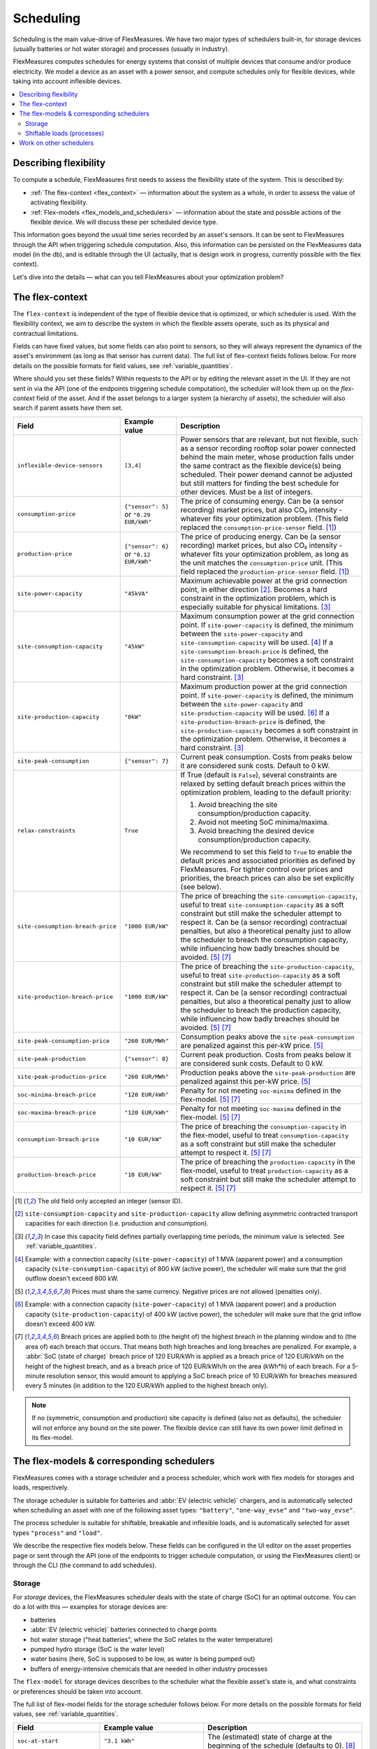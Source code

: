 .. _scheduling:

Scheduling 
===========

Scheduling is the main value-drive of FlexMeasures. We have two major types of schedulers built-in, for storage devices (usually batteries or hot water storage) and processes (usually in industry).

FlexMeasures computes schedules for energy systems that consist of multiple devices that consume and/or produce electricity.
We model a device as an asset with a power sensor, and compute schedules only for flexible devices, while taking into account inflexible devices.

.. contents::
    :local:
    :depth: 2


.. _describing_flexibility:

Describing flexibility
----------------------

To compute a schedule, FlexMeasures first needs to assess the flexibility state of the system.
This is described by:

- :ref:`The flex-context <flex_context>` ― information about the system as a whole, in order to assess the value of activating flexibility.
- :ref:`Flex-models <flex_models_and_schedulers>`  ― information about the state and possible actions of the flexible device. We will discuss these per scheduled device type.

This information goes beyond the usual time series recorded by an asset's sensors. It can be sent to FlexMeasures through the API when triggering schedule computation.
Also, this information can be persisted on the FlexMeasures data model (in the db), and is editable through the UI (actually, that is design work in progress, currently possible with the flex context).

Let's dive into the details ― what can you tell FlexMeasures about your optimization problem?


.. _flex_context:

The flex-context
-----------------

The ``flex-context`` is independent of the type of flexible device that is optimized, or which scheduler is used.
With the flexibility context, we aim to describe the system in which the flexible assets operate, such as its physical and contractual limitations.

Fields can have fixed values, but some fields can also point to sensors, so they will always represent the dynamics of the asset's environment (as long as that sensor has current data).
The full list of flex-context fields follows below.
For more details on the possible formats for field values, see :ref:`variable_quantities`.

Where should you set these fields?
Within requests to the API or by editing the relevant asset in the UI.
If they are not sent in via the API (one of the endpoints triggering schedule computation), the scheduler will look them up on the `flex-context` field of the asset.
And if the asset belongs to a larger system (a hierarchy of assets), the scheduler will also search if parent assets have them set.



.. list-table::
   :header-rows: 1
   :widths: 20 25 90

   * - Field
     - Example value
     - Description
   * - ``inflexible-device-sensors``
     - ``[3,4]``
     - Power sensors that are relevant, but not flexible, such as a sensor recording rooftop solar power connected behind the main meter, whose production falls under the same contract as the flexible device(s) being scheduled.
       Their power demand cannot be adjusted but still matters for finding the best schedule for other devices. Must be a list of integers.
   * - ``consumption-price``
     - ``{"sensor": 5}``
       or
       ``"0.29 EUR/kWh"``
     - The price of consuming energy. Can be (a sensor recording) market prices, but also CO₂ intensity - whatever fits your optimization problem. (This field replaced the ``consumption-price-sensor`` field. [#old_sensor_field]_)
   * - ``production-price``
     - ``{"sensor": 6}``
       or
       ``"0.12 EUR/kWh"``
     - The price of producing energy.
       Can be (a sensor recording) market prices, but also CO₂ intensity - whatever fits your optimization problem, as long as the unit matches the ``consumption-price`` unit. (This field replaced the ``production-price-sensor`` field. [#old_sensor_field]_)
   * - ``site-power-capacity``
     - ``"45kVA"``
     - Maximum achievable power at the grid connection point, in either direction [#asymmetric]_.
       Becomes a hard constraint in the optimization problem, which is especially suitable for physical limitations. [#minimum_capacity_overlap]_
   * - ``site-consumption-capacity``
     - ``"45kW"``
     - Maximum consumption power at the grid connection point.
       If ``site-power-capacity`` is defined, the minimum between the ``site-power-capacity`` and ``site-consumption-capacity`` will be used. [#consumption]_
       If a ``site-consumption-breach-price`` is defined, the ``site-consumption-capacity`` becomes a soft constraint in the optimization problem.
       Otherwise, it becomes a hard constraint. [#minimum_capacity_overlap]_
   * - ``site-production-capacity``
     - ``"0kW"``
     - Maximum production power at the grid connection point.
       If ``site-power-capacity`` is defined, the minimum between the ``site-power-capacity`` and ``site-production-capacity`` will be used. [#production]_
       If a ``site-production-breach-price`` is defined, the ``site-production-capacity`` becomes a soft constraint in the optimization problem.
       Otherwise, it becomes a hard constraint. [#minimum_capacity_overlap]_
   * - ``site-peak-consumption``
     - ``{"sensor": 7}``
     - Current peak consumption.
       Costs from peaks below it are considered sunk costs. Default to 0 kW.
   * - ``relax-constraints``
     - ``True``
     - If True (default is ``False``), several constraints are relaxed by setting default breach prices within the optimization problem,
       leading to the default priority:

       1. Avoid breaching the site consumption/production capacity.
       2. Avoid not meeting SoC minima/maxima.
       3. Avoid breaching the desired device consumption/production capacity.

       We recommend to set this field to ``True`` to enable the default prices and associated priorities as defined by FlexMeasures.
       For tighter control over prices and priorities, the breach prices can also be set explicitly (see below).
   * - ``site-consumption-breach-price``
     - ``"1000 EUR/kW"``
     - The price of breaching the ``site-consumption-capacity``, useful to treat ``site-consumption-capacity`` as a soft constraint but still make the scheduler attempt to respect it.
       Can be (a sensor recording) contractual penalties, but also a theoretical penalty just to allow the scheduler to breach the consumption capacity, while influencing how badly breaches should be avoided. [#penalty_field]_ [#breach_field]_
   * - ``site-production-breach-price``
     - ``"1000 EUR/kW"``
     - The price of breaching the ``site-production-capacity``, useful to treat ``site-production-capacity`` as a soft constraint but still make the scheduler attempt to respect it.
       Can be (a sensor recording) contractual penalties, but also a theoretical penalty just to allow the scheduler to breach the production capacity, while influencing how badly breaches should be avoided. [#penalty_field]_ [#breach_field]_
   * - ``site-peak-consumption-price``
     - ``"260 EUR/MWh"``
     - Consumption peaks above the ``site-peak-consumption`` are penalized against this per-kW price. [#penalty_field]_
   * - ``site-peak-production``
     - ``{"sensor": 8}``
     - Current peak production.
       Costs from peaks below it are considered sunk costs. Default to 0 kW.
   * - ``site-peak-production-price``
     - ``"260 EUR/MWh"``
     - Production peaks above the ``site-peak-production`` are penalized against this per-kW price. [#penalty_field]_
   * - ``soc-minima-breach-price``
     - ``"120 EUR/kWh"``
     - Penalty for not meeting ``soc-minima`` defined in the flex-model. [#penalty_field]_ [#breach_field]_
   * - ``soc-maxima-breach-price``
     - ``"120 EUR/kWh"``
     - Penalty for not meeting ``soc-maxima`` defined in the flex-model. [#penalty_field]_ [#breach_field]_
   * - ``consumption-breach-price``
     - ``"10 EUR/kW"``
     - The price of breaching the ``consumption-capacity`` in the flex-model, useful to treat ``consumption-capacity`` as a soft constraint but still make the scheduler attempt to respect it. [#penalty_field]_ [#breach_field]_
   * - ``production-breach-price``
     - ``"10 EUR/kW"``
     - The price of breaching the ``production-capacity`` in the flex-model, useful to treat ``production-capacity`` as a soft constraint but still make the scheduler attempt to respect it. [#penalty_field]_ [#breach_field]_

.. [#old_sensor_field] The old field only accepted an integer (sensor ID).

.. [#asymmetric] ``site-consumption-capacity`` and ``site-production-capacity`` allow defining asymmetric contracted transport capacities for each direction (i.e. production and consumption).

.. [#minimum_capacity_overlap] In case this capacity field defines partially overlapping time periods, the minimum value is selected. See :ref:`variable_quantities`.

.. [#consumption] Example: with a connection capacity (``site-power-capacity``) of 1 MVA (apparent power) and a consumption capacity (``site-consumption-capacity``) of 800 kW (active power), the scheduler will make sure that the grid outflow doesn't exceed 800 kW.

.. [#penalty_field] Prices must share the same currency. Negative prices are not allowed (penalties only).

.. [#production] Example: with a connection capacity (``site-power-capacity``) of 1 MVA (apparent power) and a production capacity (``site-production-capacity``) of 400 kW (active power), the scheduler will make sure that the grid inflow doesn't exceed 400 kW.

.. [#breach_field] Breach prices are applied both to (the height of) the highest breach in the planning window and to (the area of) each breach that occurs.
                   That means both high breaches and long breaches are penalized.
                   For example, a :abbr:`SoC (state of charge)` breach price of 120 EUR/kWh is applied as a breach price of 120 EUR/kWh on the height of the highest breach, and as a breach price of 120 EUR/kWh/h on the area (kWh*h) of each breach.
                   For a 5-minute resolution sensor, this would amount to applying a SoC breach price of 10 EUR/kWh for breaches measured every 5 minutes (in addition to the 120 EUR/kWh applied to the highest breach only).

.. note:: If no (symmetric, consumption and production) site capacity is defined (also not as defaults), the scheduler will not enforce any bound on the site power.
          The flexible device can still have its own power limit defined in its flex-model.


.. _flex_models_and_schedulers:

The flex-models & corresponding schedulers
-------------------------------------------

FlexMeasures comes with a storage scheduler and a process scheduler, which work with flex models for storages and loads, respectively.

The storage scheduler is suitable for batteries and :abbr:`EV (electric vehicle)` chargers, and is automatically selected when scheduling an asset with one of the following asset types: ``"battery"``, ``"one-way_evse"`` and ``"two-way_evse"``.

The process scheduler is suitable for shiftable, breakable and inflexible loads, and is automatically selected for asset types ``"process"`` and ``"load"``.


We describe the respective flex models below.
These fields can be configured in the UI editor on the asset properties page or sent through the API (one of the endpoints to trigger schedule computation, or using the FlexMeasures client) or through the CLI (the command to add schedules).


Storage
^^^^^^^^

For *storage* devices, the FlexMeasures scheduler deals with the state of charge (SoC) for an optimal outcome.
You can do a lot with this ― examples for storage devices are:

- batteries
- :abbr:`EV (electric vehicle)` batteries connected to charge points
- hot water storage ("heat batteries", where the SoC relates to the water temperature)
- pumped hydro storage (SoC is the water level)
- water basins (here, SoC is supposed to be low, as water is being pumped out)
- buffers of energy-intensive chemicals that are needed in other industry processes


The ``flex-model`` for storage devices describes to the scheduler what the flexible asset's state is,
and what constraints or preferences should be taken into account.

The full list of flex-model fields for the storage scheduler follows below.
For more details on the possible formats for field values, see :ref:`variable_quantities`.

.. list-table::
   :header-rows: 1
   :widths: 20 40 80

   * - Field
     - Example value
     - Description 
   * - ``soc-at-start``
     - ``"3.1 kWh"``
     - The (estimated) state of charge at the beginning of the schedule (defaults to 0). [#quantity_field]_
   * - ``soc-unit``
     - ``"kWh"`` or ``"MWh"``
     - The unit used to interpret any SoC related flex-model value that does not mention a unit itself (only applies to numeric values, so not to string values).
       However, we advise to mention the unit in each field explicitly (for instance, ``"3.1 kWh"`` rather than ``3.1``).
       Enumerated option only.
   * - ``soc-min``
     - ``"2.5 kWh"``
     - A constant and non-negotiable lower boundary for all values in the schedule (defaults to 0).
       If used, this is regarded as an unsurpassable physical limitation. [#quantity_field]_
   * - ``soc-max``
     - ``"7 kWh"``
     - A constant and non-negotiable upper boundary for all values in the schedule (defaults to max soc target, if provided).
       If used, this is regarded as an unsurpassable physical limitation. [#quantity_field]_
   * - ``soc-minima``
     - ``[{"datetime": "2024-02-05T08:00:00+01:00", value: "8.2 kWh"}]``
     - Set points that form user-defined lower boundaries, e.g. to target a full car battery in the morning (defaults to NaN values). [#maximum_overlap]_
   * - ``soc-maxima``
     - ``{"value": "51 kWh", "start": "2024-02-05T12:00:00+01:00", "end": "2024-02-05T13:30:00+01:00"}``
     - Set points that form user-defined upper boundaries at certain times (defaults to NaN values). [#minimum_overlap]_
   * - ``soc-targets``
     - ``[{"datetime": "2024-02-05T08:00:00+01:00", value: "3.2 kWh"}]``
     - Exact user-defined set point(s) that the scheduler needs to realize (defaults to NaN values).
   * - ``soc-gain``
     - ``[".1kWh"]``
     - SoC gain per time step, e.g. from a secondary energy source (defaults to zero).
       Useful if energy is inserted by an external process (in-flow).
   * - ``soc-usage``
     - ``[{"sensor": 23}]``
     - SoC reduction per time step, e.g. from a load or heat sink (defaults to zero).
       Useful if energy is extracted by an external process or there are dissipating losses (out-flow).
   * - ``roundtrip-efficiency``
     - ``"90%"``
     - Below 100%, this represents roundtrip losses (of charging & discharging), usually used for batteries. Can be percent or ratio ``[0,1]`` (defaults to 100%). [#quantity_field]_
   * - ``charging-efficiency``
     - ``".9"``
     - Apply efficiency losses only at time of charging, not across roundtrip (defaults to 100%).
   * - ``discharging-efficiency``
     - ``"90%"``
     - Apply efficiency losses only at time of discharging, not across roundtrip (defaults to 100%).
   * - ``storage-efficiency``
     - ``"99.9%"``
     - This can encode losses over time, so each time step the energy is held longer leads to higher losses (defaults to 100%). Also read [#storage_efficiency]_ about applying this value per time step across longer time spans.
   * - ``prefer-charging-sooner``
     - ``True``
     - Tie-breaking policy to apply if conditions are stable, which signals a preference to charge sooner rather than later (defaults to True). It also signals a preference to discharge later. Boolean option only.
   * - ``prefer-curtailing-later``
     - ``True``
     - Tie-breaking policy to apply if conditions are stable, which signals a preference to curtail both consumption and production later, whichever is applicable (defaults to True). Boolean option only.
   * - ``power-capacity``
     - ``"50kW"``
     - Device-level power constraint. How much power can be applied to this asset (defaults to the Sensor attribute ``capacity_in_mw``). [#minimum_overlap]_
   * - ``consumption-capacity``
     - ``{"sensor": 56}``
     - Device-level power constraint on consumption. How much power can be drawn by this asset. [#minimum_overlap]_
   * - ``production-capacity``
     - ``"0kW"`` (only consumption)
     - Device-level power constraint on production. How much power can be supplied by this asset. For :abbr:`PV (photovoltaic solar panels)` curtailment, set this to reference your sensor containing PV power forecasts. [#minimum_overlap]_

.. [#quantity_field] Can only be set as a fixed quantity.

.. [#maximum_overlap] In case this field defines partially overlapping time periods, the maximum value is selected. See :ref:`variable_quantities`.

.. [#minimum_overlap] In case this field defines partially overlapping time periods, the minimum value is selected. See :ref:`variable_quantities`.

.. [#storage_efficiency] The storage efficiency (e.g. 95% or 0.95) to use for the schedule is applied over each time step equal to the sensor resolution. For example, a storage efficiency of 95 percent per (absolute) day, for scheduling a 1-hour resolution sensor, should be passed as a storage efficiency of :math:`0.95^{1/24} = 0.997865`.

For more details on the possible formats for field values, see :ref:`variable_quantities`.

Usually, not the whole flexibility model is needed.
FlexMeasures can infer missing values in the flex model, and even get them (as default) from the sensor's attributes.

You can add new storage schedules with the CLI command ``flexmeasures add schedule``.

If you model devices that *buffer* energy (e.g. thermal energy storage systems connected to heat pumps), we can use the same flexibility parameters described above for storage devices.
However, here are some tips to model a buffer correctly:

   - Describe the thermal energy content in kWh or MWh.
   - Set ``soc-minima`` to the accumulative usage forecast.
   - Set ``charging-efficiency`` to the sensor describing the :abbr:`COP (coefficient of performance)` values.
   - Set ``storage-efficiency`` to a value below 100% to model (heat) loss.

What happens if the flex model describes an infeasible problem for the storage scheduler? Excellent question!
It is highly important for a robust operation that these situations still lead to a somewhat good outcome.
From our practical experience, we derived a ``StorageFallbackScheduler``.
It simplifies an infeasible situation by just starting to charge, discharge, or do neither,
depending on the first target state of charge and the capabilities of the asset.

Of course, we also log a failure in the scheduling job, so it's important to take note of these failures. Often, mis-configured flex models are the reason.

For a hands-on tutorial on using some of the storage flex-model fields, head over to :ref:`tut_v2g` use case and `the API documentation for triggering schedules <../api/v3_0.html#post--api-v3_0-assets-(id)-schedules-trigger>`_.

Finally, are you interested in the linear programming details behind the storage scheduler?
Then head over to :ref:`storage_device_scheduler`!
You can also review the current flex-model for storage in the code, at ``flexmeasures.data.schemas.scheduling.storage.StorageFlexModelSchema``.


Shiftable loads (processes)
^^^^^^^^^^^^^^^^^^^^^^^^^^

For *processes* that can be shifted or interrupted, but have to happen at a constant rate (of consumption), FlexMeasures provides the ``ProcessScheduler``.
Some examples from practice (usually industry) could be:

- A centrifuge's daily work of combing through sludge water. Depends on amount of sludge present.
- Production processes with a target amount of output until the end of the current shift. The target usually comes out of production planning.
- Application of coating under hot temperature, with fixed number of times it needs to happen before some deadline.   
   
.. list-table::
   :header-rows: 1
   :widths: 20 25 90

   * - Field
     - Example value
     - Description 
   * - ``power``
     - ``"15kW"``
     - Nominal power of the load.
   * - ``duration``
     - ``"PT4H"``
     - Time that the load needs to lasts.
   * - ``optimization_direction``
     - ``"MAX"``
     - Objective of the scheduler, to maximize (``"MAX"``) or minimize (``"MIN"``).
   * - ``time_restrictions``
     - ``[{"start": "2015-01-02T08:00:00+01:00", "duration": "PT2H"}]`` 
     - Time periods in which the load cannot be scheduled to run.
   * - ``process_type``
     - ``"INFLEXIBLE"``, ``"SHIFTABLE"`` or ``"BREAKABLE"``
     - Is the load inflexible and should it run as soon as possible? Or can the process's start time be shifted? Or can it even be broken up into smaller segments?

You can review the current flex-model for processes in the code, at ``flexmeasures.data.schemas.scheduling.process.ProcessSchedulerFlexModelSchema``.

You can add new shiftable-process schedules with the CLI command ``flexmeasures add schedule for-process``.

.. note:: Currently, the ``ProcessScheduler`` uses only the ``consumption-price`` field of the flex-context, so it ignores any site capacities and inflexible devices.


Work on other schedulers
--------------------------

We believe the two schedulers (and their flex-models) we describe here are covering a lot of use cases already.
Here are some thoughts on further innovation:

- Writing your own scheduler.
  You can always write your own scheduler (see :ref:`plugin_customization`).
  You then might want to add your own flex model, as well.
  FlexMeasures will let the scheduler decide which flexibility model is relevant and how it should be validated.
- We also aim to model situations with more than one flexible asset, and that have different types of flexibility (e.g. EV charging and smart heating in the same site).
  This is ongoing architecture design work, and therefore happens in development settings, until we are happy with the outcomes.
  Thoughts welcome :)
- Aggregating flexibility of a group of assets (e.g. a neighborhood) and optimizing its aggregated usage (e.g. for grid congestion support) is also an exciting direction for expansion.

